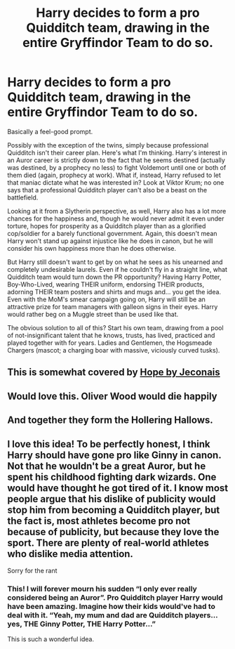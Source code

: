 #+TITLE: Harry decides to form a pro Quidditch team, drawing in the entire Gryffindor Team to do so.

* Harry decides to form a pro Quidditch team, drawing in the entire Gryffindor Team to do so.
:PROPERTIES:
:Author: KevMan18
:Score: 9
:DateUnix: 1607316712.0
:DateShort: 2020-Dec-07
:FlairText: Prompt
:END:
Basically a feel-good prompt.

Possibly with the exception of the twins, simply because professional Quidditch isn't their career plan. Here's what I'm thinking. Harry's interest in an Auror career is strictly down to the fact that he seems destined (actually was destined, by a prophecy no less) to fight Voldemort until one or both of them died (again, prophecy at work). What if, instead, Harry refused to let that maniac dictate what he was interested in? Look at Viktor Krum; no one says that a professional Quidditch player can't also be a beast on the battlefield.

Looking at it from a Slytherin perspective, as well, Harry also has a lot more chances for the happiness and, though he would never admit it even under torture, hopes for prosperity as a Quidditch player than as a glorified cop/soldier for a barely functional government. Again, this doesn't mean Harry won't stand up against injustice like he does in canon, but he will consider his own happiness more than he does otherwise.

But Harry still doesn't want to get by on what he sees as his unearned and completely undesirable laurels. Even if he couldn't fly in a straight line, what Quidditch team would turn down the PR opportunity? Having Harry Potter, Boy-Who-Lived, wearing THEIR uniform, endorsing THEIR products, adorning THEIR team posters and shirts and mugs and... you get the idea. Even with the MoM's smear campaign going on, Harry will still be an attractive prize for team managers with galleon signs in their eyes. Harry would rather beg on a Muggle street than be used like that.

The obvious solution to all of this? Start his own team, drawing from a pool of not-insignificant talent that he knows, trusts, has lived, practiced and played together with for years. Ladies and Gentlemen, the Hogsmeade Chargers (mascot; a charging boar with massive, viciously curved tusks).


** This is somewhat covered by [[https://jeconais.fanficauthors.net/Hope/index/][Hope by Jeconais]]
:PROPERTIES:
:Author: Faeriniel
:Score: 3
:DateUnix: 1607343958.0
:DateShort: 2020-Dec-07
:END:


** Would love this. Oliver Wood would die happily
:PROPERTIES:
:Author: midnightdreams3
:Score: 3
:DateUnix: 1607369512.0
:DateShort: 2020-Dec-07
:END:


** And together they form the Hollering Hallows.
:PROPERTIES:
:Author: whisperofcries
:Score: 3
:DateUnix: 1607426077.0
:DateShort: 2020-Dec-08
:END:


** I love this idea! To be perfectly honest, I think Harry should have gone pro like Ginny in canon. Not that he wouldn't be a great Auror, but he spent his childhood fighting dark wizards. One would have thought he got tired of it. I know most people argue that his dislike of publicity would stop him from becoming a Quidditch player, but the fact is, most athletes become pro not because of publicity, but because they love the sport. There are plenty of real-world athletes who dislike media attention.

Sorry for the rant
:PROPERTIES:
:Score: 3
:DateUnix: 1607333712.0
:DateShort: 2020-Dec-07
:END:

*** This! I will forever mourn his sudden “I only ever really considered being an Auror”. Pro Quidditch player Harry would have been amazing. Imagine how their kids would've had to deal with it. “Yeah, my mum and dad are Quidditch players...yes, THE Ginny Potter, THE Harry Potter...”

This is such a wonderful idea.
:PROPERTIES:
:Author: angelzfeather
:Score: 3
:DateUnix: 1607337727.0
:DateShort: 2020-Dec-07
:END:

